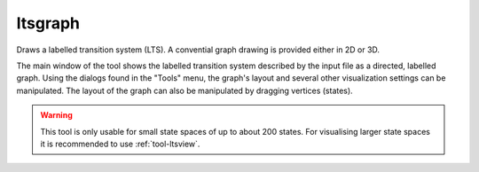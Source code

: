 .. index:: ltsgraph

.. _tool-ltsgraph:

ltsgraph
========

Draws a labelled transition system (LTS). A convential graph drawing is provided
either in 2D or 3D.

The main window of the tool shows the labelled transition system described by
the input file as a directed, labelled graph. Using the dialogs found in the
"Tools" menu, the graph's layout and several other visualization settings can be
manipulated. The layout of the graph can also be manipulated by dragging
vertices (states).

.. warning::

   This tool is only usable for small state spaces of up to about 200 states.
   For visualising larger state spaces it is recommended to use
   :ref:`tool-ltsview`.

